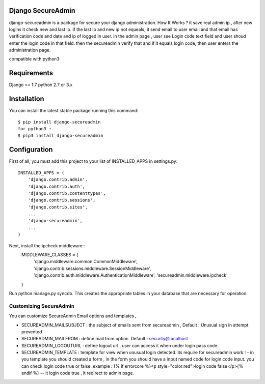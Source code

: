Django SecureAdmin
==================

django-secureadmin is a package for secure your django administration.
How It Works ? it save real admin ip , after new logins it check new and last ip. if the last ip and new ip not equeals, it send email to user email and that email has verification code and date and ip of logged in user.
in the admin page , user see Login code text field and user shoud enter the login code in that field. then the secureadmin verify that and if it equals login code, then user enters the administration page.

compatible with python3

Requirements
============

Django >= 1.7
python 2.7 or 3.x

Installation
============

You can install the latest stable package running this command::

    $ pip install django-secureadmin
    for python3 :
    $ pip3 install django-secureadmin
Configuration
=============

First of all, you must add this project to your list of INSTALLED_APPS in
settings.py::
    INSTALLED_APPS = (
        'django.contrib.admin',
        'django.contrib.auth',
        'django.contrib.contenttypes',
        'django.contrib.sessions',
        'django.contrib.sites',
        ...
        'django-secureadmin',
        ...
    )

Next, install the ipcheck middleware::
    MIDDLEWARE_CLASSES = (
        'django.middleware.common.CommonMiddleware',
        'django.contrib.sessions.middleware.SessionMiddleware',
        'django.contrib.auth.middleware.AuthenticationMiddleware',
        'secureadmin.middleware.ipcheck'
    )

Run python manage.py syncdb.  This creates the appropriate tables in your database
that are necessary for operation.

Customizing SecureAdmin
-----------------------
You can customize SecureAdmin Email options and templates ,

* SECUREADMIN_MAILSUBJECT : the subject of emails sent from secureadmin , Default : Unusual sign in attempt prevented 
* SECUREADMIN_MAILFROM : define mail from option. Default : security@localhost
* SECUREADMIN_LOGOUTURL : define logout url , user can access it when under login pass code.
* SECUREADMIN_TEMPLATE : template for view when unusual login detected. its require for secureadmin work ! - in you template you should created a form , in the form you should have a input named code for login code input. you can check login code true or false. example : {% if errorcore %}<p style="color:red">login code false</p>{% endif %}  -- it login code true , it redirect to admin page.

